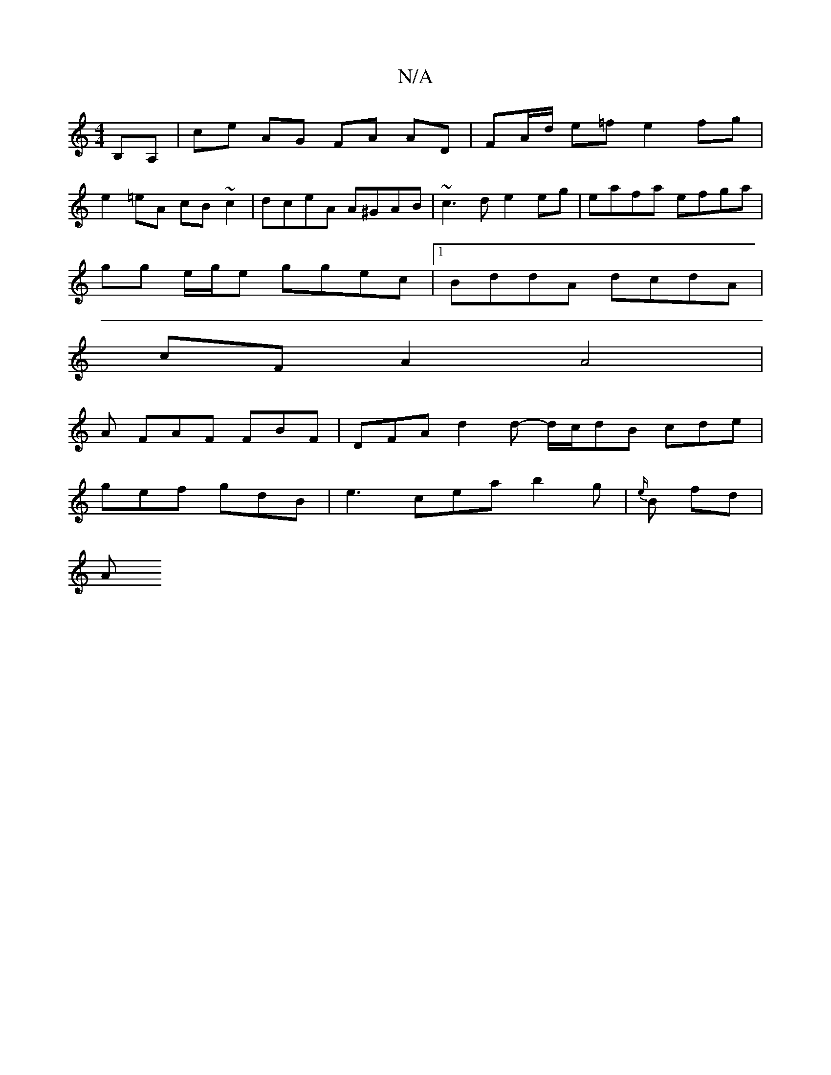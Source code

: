 X:1
T:N/A
M:4/4
R:N/A
K:Cmajor
 B,A, | ce AG FA AD | FA/d/ e=f e2 fg|
e2 =eA cB~c2 | dceA A^GAB | ~c3d e2eg | eafa efga |
gg e/g/e ggec |1 BddA dcdA |
cF A2 A4 |
A FAF FBF | DFA d2d -d/c/dB cde |
gef gdB | e3 cea b2g |{e/}B1 fd |
A